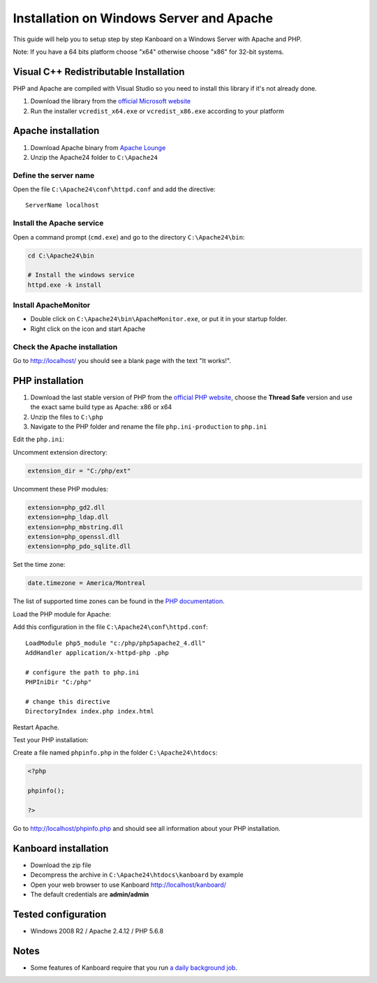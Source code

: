Installation on Windows Server and Apache
=========================================

This guide will help you to setup step by step Kanboard on a Windows
Server with Apache and PHP.

Note: If you have a 64 bits platform choose "x64" otherwise choose "x86"
for 32-bit systems.

Visual C++ Redistributable Installation
---------------------------------------

PHP and Apache are compiled with Visual Studio so you need to install
this library if it's not already done.

1. Download the library from the `official Microsoft
   website <http://www.microsoft.com/en-us/download/details.aspx?id=30679>`__
2. Run the installer ``vcredist_x64.exe`` or ``vcredist_x86.exe``
   according to your platform

Apache installation
-------------------

1. Download Apache binary from `Apache
   Lounge <http://www.apachelounge.com/download/>`__
2. Unzip the Apache24 folder to ``C:\Apache24``

Define the server name
~~~~~~~~~~~~~~~~~~~~~~

Open the file ``C:\Apache24\conf\httpd.conf`` and add the directive:

::

    ServerName localhost

Install the Apache service
~~~~~~~~~~~~~~~~~~~~~~~~~~

Open a command prompt (``cmd.exe``) and go to the directory
``C:\Apache24\bin``:

.. code:: bash

    cd C:\Apache24\bin

    # Install the windows service
    httpd.exe -k install

Install ApacheMonitor
~~~~~~~~~~~~~~~~~~~~~

-  Double click on ``C:\Apache24\bin\ApacheMonitor.exe``, or put it in
   your startup folder.
-  Right click on the icon and start Apache

Check the Apache installation
~~~~~~~~~~~~~~~~~~~~~~~~~~~~~

Go to http://localhost/ you should see a blank page with the text "It
works!".

PHP installation
----------------

1. Download the last stable version of PHP from the `official PHP
   website <http://windows.php.net/download/>`__, choose the **Thread
   Safe** version and use the exact same build type as Apache: x86 or
   x64
2. Unzip the files to ``C:\php``
3. Navigate to the PHP folder and rename the file ``php.ini-production``
   to ``php.ini``

Edit the ``php.ini``:

Uncomment extension directory:

.. code:: ini

    extension_dir = "C:/php/ext"

Uncomment these PHP modules:

.. code:: ini

    extension=php_gd2.dll
    extension=php_ldap.dll
    extension=php_mbstring.dll
    extension=php_openssl.dll
    extension=php_pdo_sqlite.dll

Set the time zone:

.. code:: ini

    date.timezone = America/Montreal

The list of supported time zones can be found in the `PHP
documentation <http://php.net/manual/en/timezones.america.php>`__.

Load the PHP module for Apache:

Add this configuration in the file ``C:\Apache24\conf\httpd.conf``:

::

    LoadModule php5_module "c:/php/php5apache2_4.dll"
    AddHandler application/x-httpd-php .php

    # configure the path to php.ini
    PHPIniDir "C:/php"

    # change this directive
    DirectoryIndex index.php index.html

Restart Apache.

Test your PHP installation:

Create a file named ``phpinfo.php`` in the folder
``C:\Apache24\htdocs``:

.. code:: php

    <?php

    phpinfo();

    ?>

Go to http://localhost/phpinfo.php and should see all information about
your PHP installation.

Kanboard installation
---------------------

-  Download the zip file
-  Decompress the archive in ``C:\Apache24\htdocs\kanboard`` by example
-  Open your web browser to use Kanboard http://localhost/kanboard/
-  The default credentials are **admin/admin**

Tested configuration
--------------------

-  Windows 2008 R2 / Apache 2.4.12 / PHP 5.6.8

Notes
-----

-  Some features of Kanboard require that you run `a daily background
   job <cronjob.markdown>`__.

